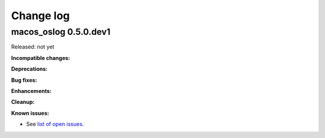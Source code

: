
.. _`Change log`:

Change log
==========


macos_oslog 0.5.0.dev1
----------------------

Released: not yet

**Incompatible changes:**

**Deprecations:**

**Bug fixes:**

**Enhancements:**

**Cleanup:**

**Known issues:**

* See `list of open issues`_.

.. _`list of open issues`: https://github.com/andy-maier/macos-oslog/issues
